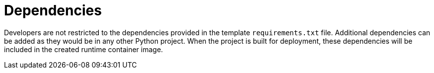 // Module included in the following assemblies
//
// /functions/dev_guide/develop-python.adoc

[id="dependencies-python"]
= Dependencies

Developers are not restricted to the dependencies provided in the template `requirements.txt` file. Additional dependencies can be added as they would be in any other Python project. When the project is built for deployment, these dependencies will be included in the created runtime container image.
